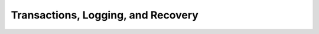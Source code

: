 ===================================
Transactions, Logging, and Recovery
===================================